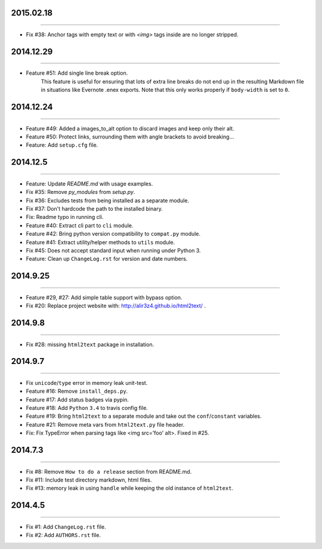 2015.02.18
==========
----

* Fix #38: Anchor tags with empty text or with `<img>` tags inside are no longer stripped.


2014.12.29
==========
----

* Feature #51: Add single line break option.
    This feature is useful for ensuring that lots of extra line breaks do not
    end up in the resulting Markdown file in situations like Evernote .enex
    exports. Note that this only works properly if ``body-width`` is set
    to ``0``.


2014.12.24
==========
----

* Feature #49: Added a images_to_alt option to discard images and keep only their alt.
* Feature #50: Protect links, surrounding them with angle brackets to avoid breaking...
* Feature: Add ``setup.cfg`` file.


2014.12.5
=========
----

* Feature: Update `README.md` with usage examples.
* Fix #35: Remove `py_modules` from `setup.py`.
* Fix #36: Excludes tests from being installed as a separate module.
* Fix #37: Don't hardcode the path to the installed binary.
* Fix: Readme typo in running cli.
* Feature #40: Extract cli part to ``cli`` module.
* Feature #42: Bring python version compatibility to ``compat.py`` module.
* Feature #41: Extract utility/helper methods to ``utils`` module.
* Fix #45: Does not accept standard input when running under Python 3.
* Feature: Clean up ``ChangeLog.rst`` for version and date numbers.


2014.9.25
=========
----

* Feature #29, #27: Add simple table support with bypass option.
* Fix #20: Replace project website with: http://alir3z4.github.io/html2text/ .


2014.9.8
========
----

* Fix #28: missing ``html2text`` package in installation.


2014.9.7
========
----

* Fix ``unicode``/``type`` error in memory leak unit-test.
* Feature #16: Remove ``install_deps.py``.
* Feature #17: Add status badges via pypin.
* Feature #18: Add ``Python`` ``3.4`` to travis config file.
* Feature #19: Bring ``html2text`` to a separate module and take out the ``conf``/``constant`` variables.
* Feature #21: Remove meta vars from ``html2text.py`` file header.
* Fix: Fix TypeError when parsing tags like <img src='foo' alt>. Fixed in #25.


2014.7.3
========
----

* Fix #8: Remove ``How to do a release`` section from README.md.
* Fix #11: Include test directory markdown, html files.
* Fix #13:  memory leak in using ``handle`` while keeping the old instance of ``html2text``.


2014.4.5
========
----

* Fix #1: Add ``ChangeLog.rst`` file.
* Fix #2: Add ``AUTHORS.rst`` file.
